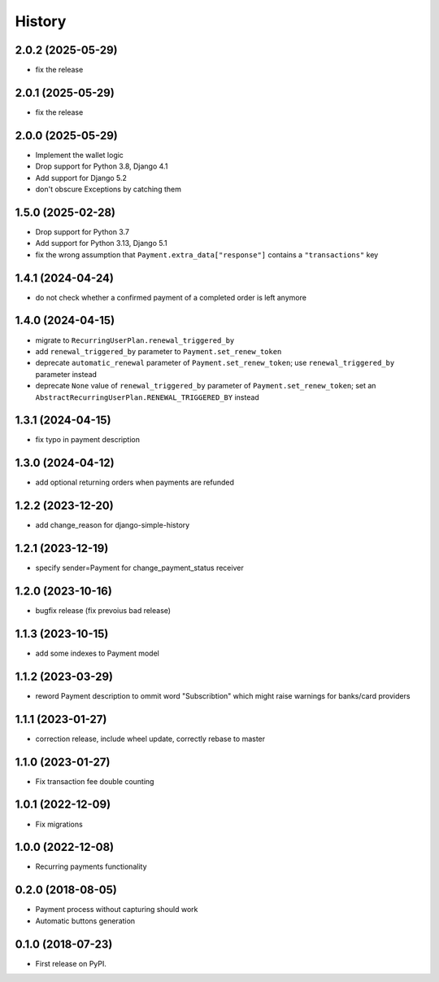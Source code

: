 .. :changelog:

History
-------

2.0.2 (2025-05-29)
++++++++++++++++++

* fix the release

2.0.1 (2025-05-29)
++++++++++++++++++

* fix the release

2.0.0 (2025-05-29)
++++++++++++++++++

* Implement the wallet logic
* Drop support for Python 3.8, Django 4.1
* Add support for Django 5.2
* don't obscure Exceptions by catching them

1.5.0 (2025-02-28)
++++++++++++++++++

* Drop support for Python 3.7
* Add support for Python 3.13, Django 5.1
* fix the wrong assumption that ``Payment.extra_data["response"]`` contains a ``"transactions"`` key

1.4.1 (2024-04-24)
++++++++++++++++++

* do not check whether a confirmed payment of a completed order is left anymore

1.4.0 (2024-04-15)
++++++++++++++++++

* migrate to ``RecurringUserPlan.renewal_triggered_by``
* add ``renewal_triggered_by`` parameter to ``Payment.set_renew_token``
* deprecate ``automatic_renewal`` parameter of ``Payment.set_renew_token``; use ``renewal_triggered_by`` parameter instead
* deprecate ``None`` value of ``renewal_triggered_by`` parameter of ``Payment.set_renew_token``; set an ``AbstractRecurringUserPlan.RENEWAL_TRIGGERED_BY`` instead

1.3.1 (2024-04-15)
++++++++++++++++++

* fix typo in payment description

1.3.0 (2024-04-12)
++++++++++++++++++

* add optional returning orders when payments are refunded

1.2.2 (2023-12-20)
++++++++++++++++++

* add change_reason for django-simple-history

1.2.1 (2023-12-19)
++++++++++++++++++

* specify sender=Payment for change_payment_status receiver

1.2.0 (2023-10-16)
++++++++++++++++++

* bugfix release (fix prevoius bad release)

1.1.3 (2023-10-15)
++++++++++++++++++

* add some indexes to Payment model

1.1.2 (2023-03-29)
++++++++++++++++++

* reword Payment description to ommit word "Subscribtion" which might raise warnings for banks/card providers

1.1.1 (2023-01-27)
++++++++++++++++++

* correction release, include wheel update, correctly rebase to master

1.1.0 (2023-01-27)
++++++++++++++++++

* Fix transaction fee double counting

1.0.1 (2022-12-09)
++++++++++++++++++

* Fix migrations

1.0.0 (2022-12-08)
++++++++++++++++++

* Recurring payments functionality

0.2.0 (2018-08-05)
++++++++++++++++++

* Payment process without capturing should work
* Automatic buttons generation

0.1.0 (2018-07-23)
++++++++++++++++++

* First release on PyPI.

